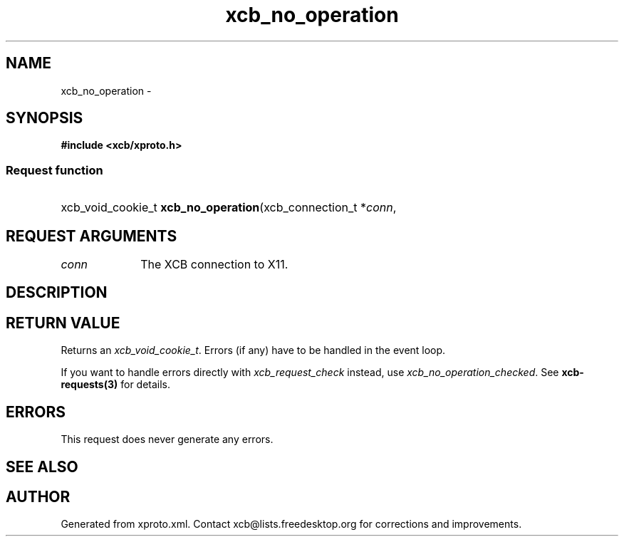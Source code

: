 .TH xcb_no_operation 3  "libxcb 1.12" "X Version 11" "XCB Requests"
.ad l
.SH NAME
xcb_no_operation \- 
.SH SYNOPSIS
.hy 0
.B #include <xcb/xproto.h>
.SS Request function
.HP
xcb_void_cookie_t \fBxcb_no_operation\fP(xcb_connection_t\ *\fIconn\fP, 
.br
.hy 1
.SH REQUEST ARGUMENTS
.IP \fIconn\fP 1i
The XCB connection to X11.
.SH DESCRIPTION
.SH RETURN VALUE
Returns an \fIxcb_void_cookie_t\fP. Errors (if any) have to be handled in the event loop.

If you want to handle errors directly with \fIxcb_request_check\fP instead, use \fIxcb_no_operation_checked\fP. See \fBxcb-requests(3)\fP for details.
.SH ERRORS
This request does never generate any errors.
.SH SEE ALSO
.SH AUTHOR
Generated from xproto.xml. Contact xcb@lists.freedesktop.org for corrections and improvements.
